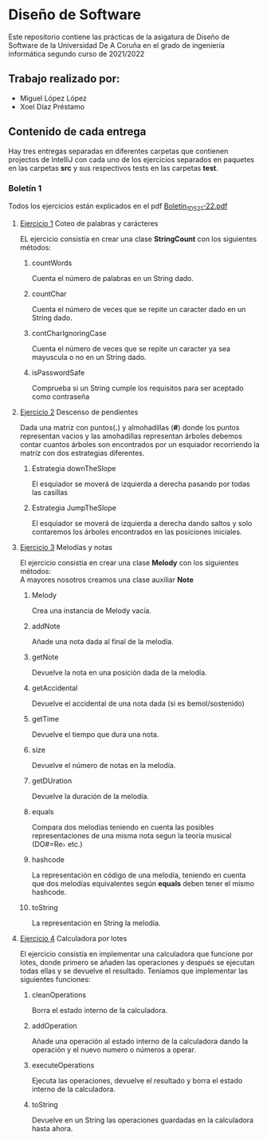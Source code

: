 * Diseño de Software
Este repositorio contiene las prácticas de la asigatura de Diseño de Software de la Universidad De A Coruña en el grado de ingeniería informática segundo curso de 2021/2022

** Trabajo realizado por:
- Miguel López López
- Xoel Díaz Préstamo

** Contenido de cada entrega
Hay tres entregas separadas en diferentes carpetas que contienen projectos de IntelliJ con cada uno de los ejercicios separados en paquetes en las carpetas *src* y sus respectivos tests en las carpetas *test*.

*** Boletín 1
Todos los ejercicios están explicados en el pdf [[https://github.com/migueldeoleiros/DS-14-02/blob/main/Boletin_1_DS_21-22.pdf][Boletin_1_DS_21-22.pdf]]
**** [[https://github.com/migueldeoleiros/DS-14-02/tree/main/DS-14-02-B1/src/e1][Ejercicio 1]] Coteo de palabras y carácteres
EL ejercicio consistía en crear una clase *StringCount* con los siguientes métodos:
***** countWords
Cuenta el número de palabras en un String dado.
***** countChar
Cuenta el número de veces que se repite un caracter dado en un String dado.
***** contCharIgnoringCase
Cuenta el número de veces que se repite un caracter ya sea mayuscula o no en un String dado.
***** isPasswordSafe
Comprueba si un String cumple los requisitos para ser aceptado como contraseña

**** [[https://github.com/migueldeoleiros/DS-14-02/tree/main/DS-14-02-B1/src/e2][Ejercicio 2]] Descenso de pendientes
Dada una matriz con puntos(*.*) y almohadillas (*#*) donde los puntos representan vacios y las amohadillas representan árboles debemos contar cuantos árboles son encontrados por un esquiador recorriendo la matriz con dos estrategias diferentes.
***** Estrategia downTheSlope
El esquiador se moverá de izquierda a derecha pasando por todas las casillas
***** Estrategia JumpTheSlope
El esquiador se moverá de izquierda a derecha dando saltos y solo contaremos los árboles encontrados en las posiciones iniciales.

**** [[https://github.com/migueldeoleiros/DS-14-02/tree/main/DS-14-02-B1/src/e3][Ejercicio 3]] Melodías y notas
El ejercicio consistía en crear una clase *Melody* con los siguientes métodos: \\
A mayores nosotros creamos una clase auxiliar *Note*
***** Melody
Crea una instancia de Melody vacía.
***** addNote
Añade una nota dada al final de la melodía.
***** getNote
Devuelve la nota en una posición dada de la melodía.
***** getAccidental
Devuelve el accidental de una nota dada (si es bemol/sostenido)
***** getTime
Devuelve el tiempo que dura una nota.
***** size
Devuelve el número de notas en la melodía.
***** getDUration
Devuelve la duración de la melodía.
***** equals
Compara dos melodías teniendo en cuenta las posibles representaciones de una misma nota segun la teoría musical (DO#=Re♭ etc.)
***** hashcode
La representación en código de una melodía, teniendo en cuenta que dos melodías equivalentes según *equals* deben tener el mismo hashcode.
***** toString
La representación en String la melodía.


**** [[https://github.com/migueldeoleiros/DS-14-02/tree/main/DS-14-02-B1/src/e4][Ejercicio 4]] Calculadora por lotes
El ejercicio consistía en implementar una calculadora que funcione por lotes, donde primero se añaden las operaciones y después se ejecutan todas ellas y se devuelve el resultado. Teníamos que implementar las siguientes funciones:
***** cleanOperations
Borra el estado interno de la calculadora.
***** addOperation
Añade una operación al estado interno de la calculadora dando la operación y el nuevo numero o números a operar.
***** executeOperations
Ejecuta las operaciones, devuelve el resultado y borra el estado interno de la calculadora.
***** toString
Devuelve en un String las operaciones guardadas en la calculadora hasta ahora.
